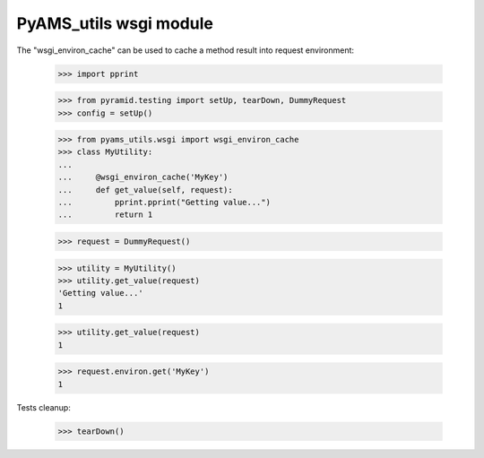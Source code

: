 
=======================
PyAMS_utils wsgi module
=======================

The "wsgi_environ_cache" can be used to cache a method result into request environment:

    >>> import pprint

    >>> from pyramid.testing import setUp, tearDown, DummyRequest
    >>> config = setUp()

    >>> from pyams_utils.wsgi import wsgi_environ_cache
    >>> class MyUtility:
    ...
    ...     @wsgi_environ_cache('MyKey')
    ...     def get_value(self, request):
    ...         pprint.pprint("Getting value...")
    ...         return 1

    >>> request = DummyRequest()

    >>> utility = MyUtility()
    >>> utility.get_value(request)
    'Getting value...'
    1

    >>> utility.get_value(request)
    1

    >>> request.environ.get('MyKey')
    1


Tests cleanup:

    >>> tearDown()
